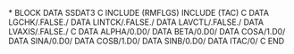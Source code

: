 *
      BLOCK DATA SSDAT3
C
      INCLUDE (RMFLGS)
      INCLUDE (TAC)
C
      DATA LGCHK/.FALSE./
      DATA LINTCK/.FALSE./
      DATA LAVCTL/.FALSE./
      DATA LVAXIS/.FALSE./
C
      DATA ALPHA/0.D0/
      DATA BETA/0.D0/
      DATA COSA/1.D0/
      DATA SINA/0.D0/
      DATA COSB/1.D0/
      DATA SINB/0.D0/
      DATA ITAC/0/
C
      END
